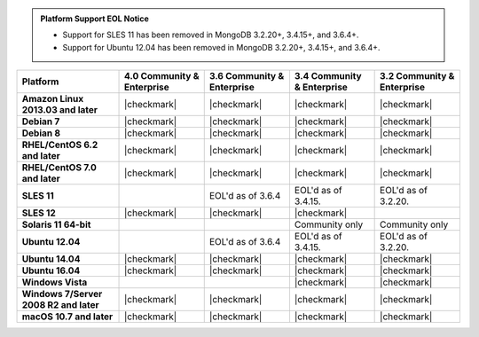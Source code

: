 .. admonition:: Platform Support EOL Notice

   - Support for SLES 11 has been removed in MongoDB 3.2.20+, 3.4.15+, and 3.6.4+.
   - Support for Ubuntu 12.04 has been removed in MongoDB 3.2.20+, 3.4.15+, and 3.6.4+.

.. list-table::
   :header-rows: 1
   :stub-columns: 1
   :class: compatibility

   * - Platform
     - 4.0 Community & Enterprise
     - 3.6 Community & Enterprise
     - 3.4 Community & Enterprise
     - 3.2 Community & Enterprise
   * - Amazon Linux 2013.03 and later
     - |checkmark|
     - |checkmark|
     - |checkmark|
     - |checkmark|
   * - Debian 7
     - |checkmark|
     - |checkmark|
     - |checkmark|
     - |checkmark|
   * - Debian 8
     - |checkmark|
     - |checkmark|
     - |checkmark|
     - |checkmark|
   * - RHEL/CentOS 6.2 and later
     - |checkmark|
     - |checkmark|
     - |checkmark|
     - |checkmark|
   * - RHEL/CentOS 7.0 and later
     - |checkmark|
     - |checkmark|
     - |checkmark|
     - |checkmark|
   * - SLES 11
     - 
     - EOL'd as of 3.6.4
     - EOL'd as of 3.4.15.
     - EOL'd as of 3.2.20.
   * - SLES 12
     - |checkmark|
     - |checkmark|
     - |checkmark|
     -
   * - Solaris 11 64-bit
     -
     -
     - Community only
     - Community only

   * - Ubuntu 12.04
     -
     - EOL'd as of 3.6.4
     - EOL'd as of 3.4.15.
     - EOL'd as of 3.2.20.
   * - Ubuntu 14.04
     - |checkmark|
     - |checkmark|
     - |checkmark|
     - |checkmark|
   * - Ubuntu 16.04
     - |checkmark|
     - |checkmark|
     - |checkmark|
     - |checkmark|

   * - Windows Vista
     -
     -
     - |checkmark|
     - |checkmark|

   * - Windows 7/Server 2008 R2 and later
     - |checkmark|
     - |checkmark|
     - |checkmark|
     - |checkmark|
   * - macOS 10.7 and later
     - |checkmark|
     - |checkmark|
     - |checkmark|
     - |checkmark|

